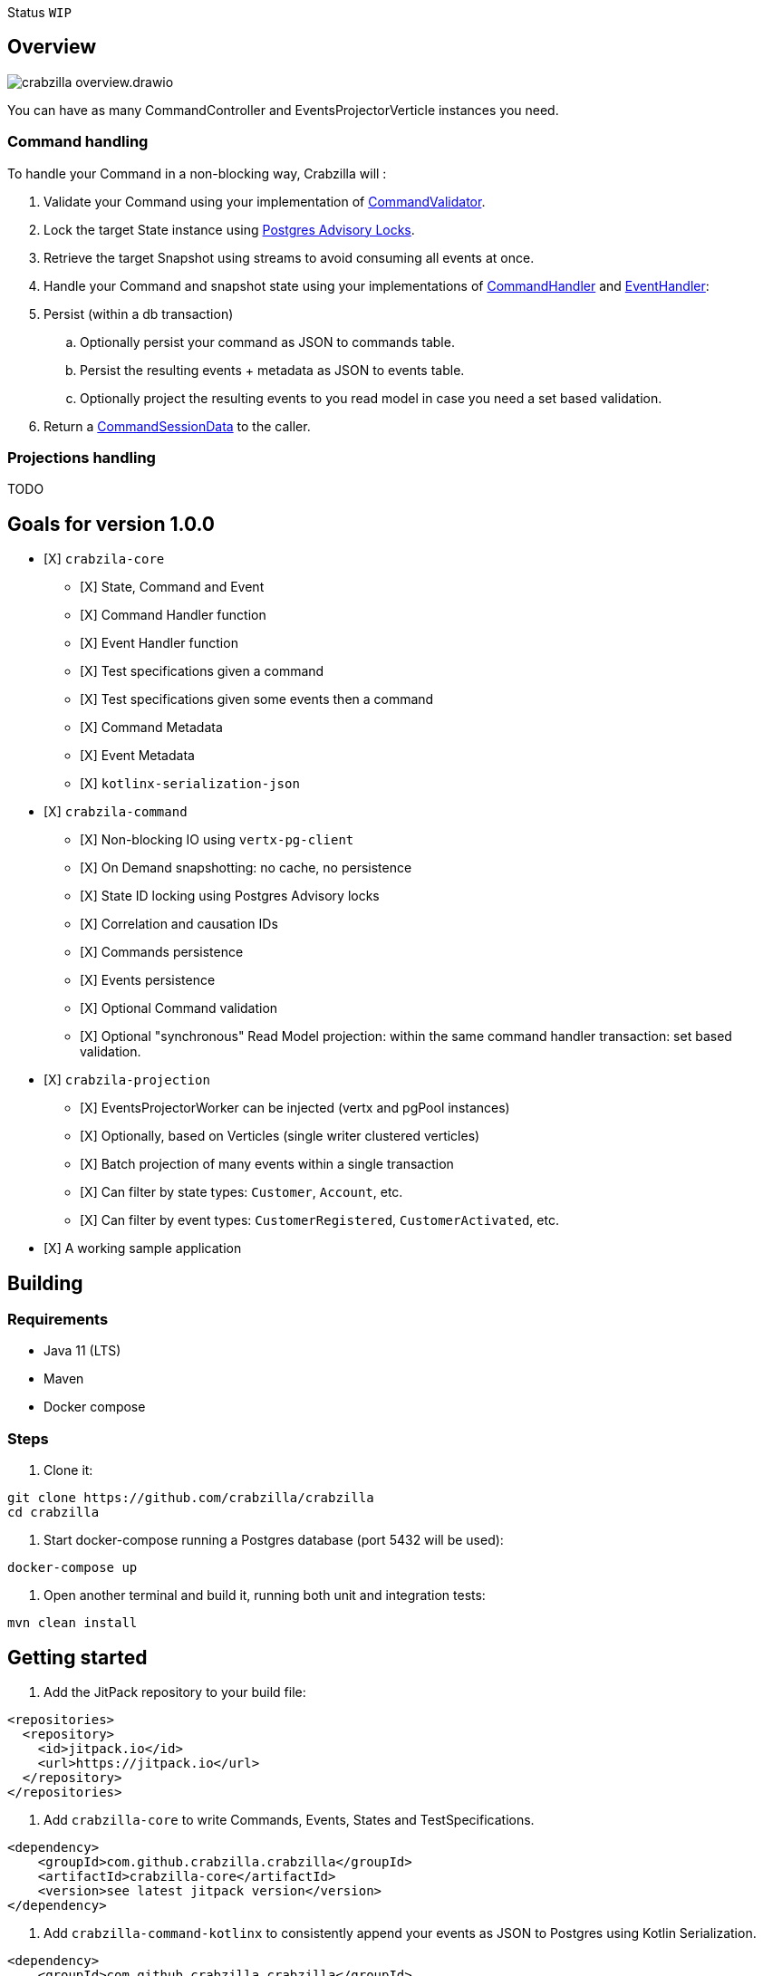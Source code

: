 :sourcedir: src/main/java
:source-highlighter: highlightjs
:highlightjsdir: highlight
:highlightjs-theme: rainbow
:revnumber: {project-version}
:example-caption!:
ifndef::imagesdir[:imagesdir: images]
ifndef::sourcedir[:sourcedir: ../../main/java]
:toclevels: 4

Status `WIP`

== Overview

image::crabzilla-overview.drawio.png[]

You can have as many CommandController and EventsProjectorVerticle instances you need.

=== Command handling

To handle your Command in a non-blocking way, Crabzilla will :

. Validate your Command using your implementation of https://github.com/crabzilla/crabzilla/blob/main/crabzilla-core/src/main/kotlin/io/github/crabzilla/core/command/CommandValidator.kt[CommandValidator].
. Lock the target State instance using https://www.postgresql.org/docs/13/explicit-locking.html#ADVISORY-LOCKS[Postgres Advisory Locks].
. Retrieve the target Snapshot using streams to avoid consuming all events at once.
. Handle your Command and snapshot state using your implementations of https://github.com/crabzilla/crabzilla/blob/main/crabzilla-core/src/main/kotlin/io/github/crabzilla/core/command/CommandHandler.kt[CommandHandler] and https://github.com/crabzilla/crabzilla/blob/main/crabzilla-core/src/main/kotlin/io/github/crabzilla/core/command/EventHandler.kt[EventHandler]:
. Persist (within a db transaction)
.. Optionally persist your command as JSON to commands table.
.. Persist the resulting events + metadata as JSON to events table.
.. Optionally project the resulting events to you read model in case you need a set based validation.
. Return a https://github.com/crabzilla/crabzilla/blob/main/crabzilla-core/src/main/kotlin/io/github/crabzilla/core/command/CommandSessionData.kt[CommandSessionData] to the caller.

=== Projections handling

TODO

[[goals-for-version-100]]
== Goals for version 1.0.0

* [X] `crabzila-core`
** [X] State, Command and Event
** [X] Command Handler function
** [X] Event Handler function
** [X] Test specifications given a command
** [X] Test specifications given some events then a command
** [X] Command Metadata
** [X] Event Metadata
** [X] `kotlinx-serialization-json`
* [X] `crabzila-command`
** [X] Non-blocking IO using `vertx-pg-client`
** [X] On Demand snapshotting: no cache, no persistence
** [X] State ID locking using Postgres Advisory locks
** [X] Correlation and causation IDs
** [X] Commands persistence
** [X] Events persistence
** [X] Optional Command validation
** [X] Optional "synchronous" Read Model projection: within the same command handler transaction: set based validation.
* [X] `crabzila-projection`
** [X] EventsProjectorWorker can be injected (vertx and pgPool instances)
** [X] Optionally, based on Verticles (single writer clustered verticles)
** [X] Batch projection of many events within a single transaction
** [X] Can filter by state types: `Customer`, `Account`, etc.
** [X] Can filter by event types: `CustomerRegistered`, `CustomerActivated`, etc.
* [X] A working sample application

== Building

=== Requirements

* Java 11 (LTS)
* Maven
* Docker compose

=== Steps

. Clone it:

[source,bash]
----
git clone https://github.com/crabzilla/crabzilla
cd crabzilla
----

. Start docker-compose running a Postgres database (port 5432 will be
used):

[source,bash]
----
docker-compose up
----

. Open another terminal and build it, running both unit and integration tests:

[source,bash]
----
mvn clean install
----

== Getting started

. Add the JitPack repository to your build file:

[source,xml]
----
<repositories>
  <repository>
    <id>jitpack.io</id>
    <url>https://jitpack.io</url>
  </repository>
</repositories>
----

. Add `crabzilla-core` to write Commands, Events, States and TestSpecifications.

[source,xml]
----
<dependency>
    <groupId>com.github.crabzilla.crabzilla</groupId>
    <artifactId>crabzilla-core</artifactId>
    <version>see latest jitpack version</version>
</dependency>
----

. Add `crabzilla-command-kotlinx` to consistently append your events as JSON to Postgres using Kotlin Serialization.

[source,xml]
----
<dependency>
    <groupId>com.github.crabzilla.crabzilla</groupId>
    <artifactId>crabzilla-command-kotlinx</artifactId>
    <version>see latest jitpack version</version>
</dependency>
----

. Add `crabzilla-command-jackson` to consistently append your events as JSON to Postgres using Jackson Kotlin module.

[source,xml]
----
<dependency>
    <groupId>com.github.crabzilla.crabzilla</groupId>
    <artifactId>crabzilla-command-jackson</artifactId>
    <version>see latest jitpack version</version>
</dependency>
----

. Add `crabzilla-command-projection` to consistently project your events to your view/read model.

[source,xml]
----
<dependency>
    <groupId>com.github.crabzilla.crabzilla</groupId>
    <artifactId>crabzilla-command-projection</artifactId>
    <version>see latest jitpack version</version>
</dependency>
----
